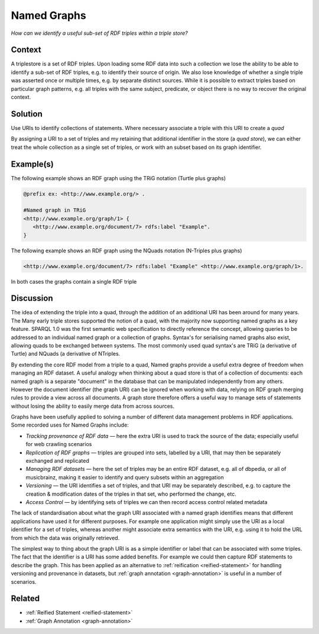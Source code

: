 .. _named-graphs:

Named Graphs
============

*How can we identify a useful sub-set of RDF triples within a triple store?*

Context
#######

A triplestore is a set of RDF triples. Upon loading some RDF data
into such a collection we lose the ability to be able to identify
a sub-set of RDF triples, e.g. to identify their source of origin.
We also lose knowledge of whether a single triple was asserted
once or multiple times, e.g. by separate distinct sources. While
it is possible to extract triples based on particular graph
patterns, e.g. all triples with the same subject, predicate, or
object there is no way to recover the original context.

Solution
########

Use URIs to identify collections of statements. Where necessary
associate a triple with this URI to create a *quad*

By assigning a URI to a set of triples and my retaining that
additional identifier in the store (a *quad store*), we can either
treat the whole collection as a single set of triples, or work
with an subset based on its graph identifier.

Example(s)
##########

The following example shows an RDF graph using the TRiG notation
(Turtle plus graphs)

.. code-block::

   @prefix ex: <http://www.example.org/> .

   #Named graph in TRiG
   <http://www.example.org/graph/1> {
      <http://www.example.org/document/7> rdfs:label "Example".
   }

The following example shows an RDF graph using the NQuads notation
(N-Triples plus graphs)

.. code-block::

   <http://www.example.org/document/7> rdfs:label "Example" <http://www.example.org/graph/1>.

In both cases the graphs contain a single RDF triple

Discussion
##########

The idea of extending the triple into a quad, through the addition
of an additional URI has been around for many years. The Many
early triple stores supported the notion of a quad, with the
majority now supporting named graphs as a key feature. SPARQL 1.0
was the first semantic web specification to directly reference the
concept, allowing queries to be addressed to an individual named
graph or a collection of graphs. Syntax's for serialising named
graphs also exist, allowing quads to be exchanged between systems.
The most commonly used quad syntax's are TRiG (a derivative of
Turtle) and NQuads (a derivative of NTriples.

By extending the core RDF model from a triple to a quad, Named
graphs provide a useful extra degree of freedom when managing an
RDF dataset. A useful analogy when thinking about a quad store is
that of a collection of documents: each named graph is a separate
"document" in the database that can be manipulated independently
from any others. However the document identifier (the graph URI)
can be ignored when working with data, relying on RDF graph
merging rules to provide a view across all documents. A graph
store therefore offers a useful way to manage sets of statements
without losing the ability to easily merge data from across
sources.

Graphs have been usefully applied to solving a number of different
data management problems in RDF applications. Some recorded uses
for Named Graphs include:

- *Tracking provenance of RDF data* — here the extra URI is
  used to track the source of the data; especially useful for
  web crawling scenarios
- *Replication of RDF graphs* — triples are grouped into sets,
  labelled by a URI, that may then be separately exchanged and replicated
- *Managing RDF datasets* — here the set of triples may be an
  entire RDF dataset, e.g. all of dbpedia, or all of
  musicbrainz, making it easier to identify and query subsets within an aggregation
- *Versioning* — the URI identifies a set of triples, and that
  URI may be separately described, e.g. to capture the
  creation & modification dates of the triples in that set, who performed the change, etc.
- *Access Control* — by identifying sets of triples we can
  then record access control related metadata

The lack of standardisation about what the graph URI associated
with a named graph identifies means that different applications
have used it for different purposes. For example one application
might simply use the URI as a local identifier for a set of
triples, whereas another might associate extra semantics with the
URI, e.g. using it to hold the URL from which the data was
originally retrieved.

The simplest way to thing about the graph URI is as a simple
identifier or label that can be associated with some triples. The
fact that the identifier is a URI has some added benefits. For
example we could then capture RDF statements to describe the
graph. This has been applied as an alternative to
:ref:`reification <reified-statement>` for handling versioning
and provenance in datasets, but
:ref:`graph annotation <graph-annotation>` is useful in a number of
scenarios.

Related
#######

- :ref:`Reified Statement <reified-statement>`
- :ref:`Graph Annotation <graph-annotation>`
